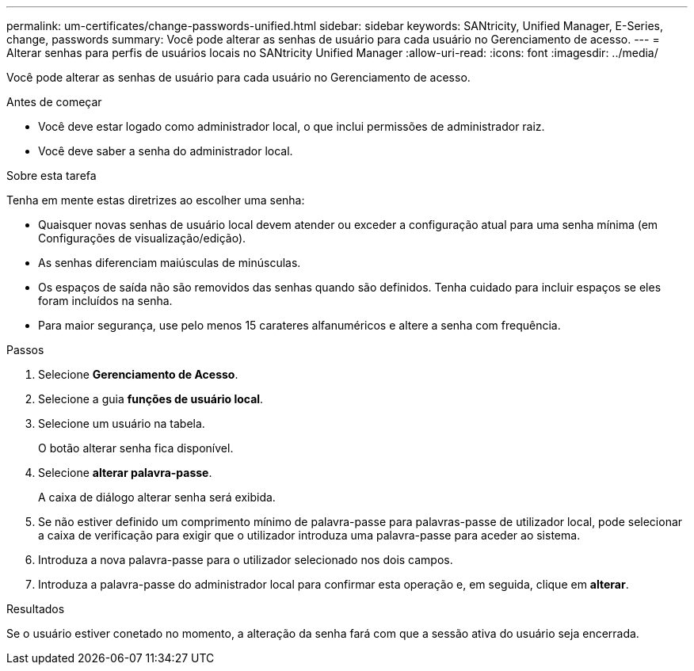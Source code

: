 ---
permalink: um-certificates/change-passwords-unified.html 
sidebar: sidebar 
keywords: SANtricity, Unified Manager, E-Series, change, passwords 
summary: Você pode alterar as senhas de usuário para cada usuário no Gerenciamento de acesso. 
---
= Alterar senhas para perfis de usuários locais no SANtricity Unified Manager
:allow-uri-read: 
:icons: font
:imagesdir: ../media/


[role="lead"]
Você pode alterar as senhas de usuário para cada usuário no Gerenciamento de acesso.

.Antes de começar
* Você deve estar logado como administrador local, o que inclui permissões de administrador raiz.
* Você deve saber a senha do administrador local.


.Sobre esta tarefa
Tenha em mente estas diretrizes ao escolher uma senha:

* Quaisquer novas senhas de usuário local devem atender ou exceder a configuração atual para uma senha mínima (em Configurações de visualização/edição).
* As senhas diferenciam maiúsculas de minúsculas.
* Os espaços de saída não são removidos das senhas quando são definidos. Tenha cuidado para incluir espaços se eles foram incluídos na senha.
* Para maior segurança, use pelo menos 15 carateres alfanuméricos e altere a senha com frequência.


.Passos
. Selecione *Gerenciamento de Acesso*.
. Selecione a guia *funções de usuário local*.
. Selecione um usuário na tabela.
+
O botão alterar senha fica disponível.

. Selecione *alterar palavra-passe*.
+
A caixa de diálogo alterar senha será exibida.

. Se não estiver definido um comprimento mínimo de palavra-passe para palavras-passe de utilizador local, pode selecionar a caixa de verificação para exigir que o utilizador introduza uma palavra-passe para aceder ao sistema.
. Introduza a nova palavra-passe para o utilizador selecionado nos dois campos.
. Introduza a palavra-passe do administrador local para confirmar esta operação e, em seguida, clique em *alterar*.


.Resultados
Se o usuário estiver conetado no momento, a alteração da senha fará com que a sessão ativa do usuário seja encerrada.
